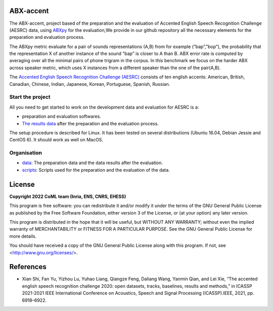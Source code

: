 ABX-accent 
==============
The ABX-accent, project based of the preparation and the evaluation of Accented English Speech Recognition Challenge (AESRC) data, using `ABXpy <https://docs.cognitive-ml.fr/ABXpy/>`_ for the evaluation,We provide in our github repository all the necessary elements for the preparation and evaluation process.

The ABXpy metric evaluate for a pair of sounds representations (A,B) from for example (”bap”,”bop”), the probability that the representation X of another instance of the sound ”bap” is closer to A than B. ABX error rate is computed by averaging over all the minimal pairs of phone trigram in the corpus. 
In this benchmark we focus on the harder ABX across speaker metric, which uses X instances from a different speaker than the one of the pair(A,B).

The `Accented English Speech Recognition Challenge (AESRC) <https://arxiv.org/abs/2102.10233>`_ consists of ten english accents: American, British, Canadian, Chinese, Indian, Japanese, Korean, Portuguese, Spanish, Russian.

Start the project
-------------------
All you need to get started to work on the development data and evaluation for AESRC is a:

- preparation and evaluation softwares.
- `The results data <https://github.com/bootphon/ABX-accent/tree/main/abx-accent/data>`_ after the preparation and the evaluation process.

The setup procedure is described for Linux. It has been tested on several distributions (Ubuntu 16.04, Debian Jessie and CentOS 6). It should work as well on MacOS.

Organisation
------------

- `data <https://github.com/bootphon/ABX-accent/tree/main/abx-accent/data>`_: The preparation data and the data results after the evaluation.  
- `scripts <https://github.com/bootphon/ABX-accent/tree/main/abx-accent/scripts>`_: Scripts used for the preparation and the evaluation of the data.
  
License
========

**Copyright 2022 CoML team (Inria, ENS, CNRS, EHESS)**

This program is free software: you can redistribute it and/or modify
it under the terms of the GNU General Public License as published by
the Free Software Foundation, either version 3 of the License, or
(at your option) any later version.

This program is distributed in the hope that it will be useful,
but WITHOUT ANY WARRANTY; without even the implied warranty of
MERCHANTABILITY or FITNESS FOR A PARTICULAR PURPOSE.  See the
GNU General Public License for more details.

You should have received a copy of the GNU General Public License
along with this program.  If not, see <http://www.gnu.org/licenses/>.

References 
===========
- Xian Shi, Fan Yu, Yizhou Lu, Yuhao Liang, Qiangze Feng, Daliang Wang, Yanmin Qian, and Lei Xie, “The accented english speech recognition challenge 2020:
  open datasets, tracks, baselines, results and methods,” in ICASSP 2021-2021 IEEE International Conference on Acoustics, Speech and Signal Processing       (ICASSP).IEEE, 2021, pp. 6918–6922.
  



